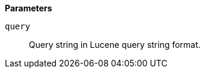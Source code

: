 // This is generated by ESQL's AbstractFunctionTestCase. Do no edit it. See ../README.md for how to regenerate it.

*Parameters*

`query`::
Query string in Lucene query string format.
